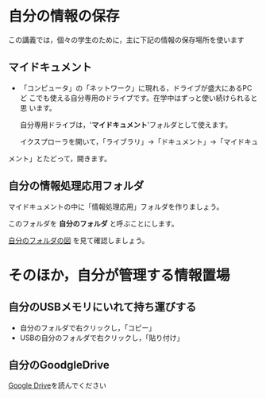 * 自分の情報の保存

この講義では，個々の学生のために，主に下記の情報の保存場所を使います

** マイドキュメント

- 「コンピュータ」の「ネットワーク」に現れる，ドライブが盛大にあるPCど
  こでも使える自分専用のドライブです。在学中はずっと使い続けられると思
  います。

  自分専用ドライブは，'*マイドキュメント*'フォルダとして使えます。

  イクスプローラを開いて，「ライブラリ」->「ドキュメント」->「マイドキュ
メント」とたどって，開きます。

** 自分の情報処理応用フォルダ

マイドキュメントの中に「情報処理応用」フォルダを作りましょう。

このフォルダを *自分のフォルダ* と呼ぶことにします。

[[./images/自分のフォルダ.jpeg][自分のフォルダの図]] を見て確認しましょう。

* そのほか，自分が管理する情報置場

** 自分のUSBメモリにいれて持ち運びする

-  自分のフォルダで右クリックし，「コピー」
-  USBの自分のフォルダで右クリックし，「貼り付け」

** 自分のGoodgleDrive

[[./google.org][Google Drive]]を読んでください

